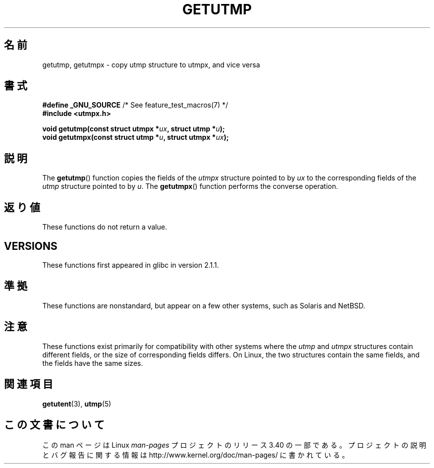 .\" Copyright (c) 2008, Linux Foundation, written by Michael Kerrisk
.\"     <mtk.manpages@gmail.com>
.\"
.\" Permission is granted to make and distribute verbatim copies of this
.\" manual provided the copyright notice and this permission notice are
.\" preserved on all copies.
.\"
.\" Permission is granted to copy and distribute modified versions of this
.\" manual under the conditions for verbatim copying, provided that the
.\" entire resulting derived work is distributed under the terms of a
.\" permission notice identical to this one.
.\"
.\" Since the Linux kernel and libraries are constantly changing, this
.\" manual page may be incorrect or out-of-date.  The author(s) assume no
.\" responsibility for errors or omissions, or for damages resulting from
.\" the use of the information contained herein.  The author(s) may not
.\" have taken the same level of care in the production of this manual,
.\" which is licensed free of charge, as they might when working
.\" professionally.
.\"
.\" Formatted or processed versions of this manual, if unaccompanied by
.\" the source, must acknowledge the copyright and authors of this work.
.\"
.\"*******************************************************************
.\"
.\" This file was generated with po4a. Translate the source file.
.\"
.\"*******************************************************************
.TH GETUTMP 3 2010\-09\-10 Linux "Linux Programmer's Manual"
.SH 名前
getutmp, getutmpx \- copy utmp structure to utmpx, and vice versa
.SH 書式
.nf
\fB#define _GNU_SOURCE\fP             /* See feature_test_macros(7) */
\fB#include <utmpx.h>\fP

\fB void getutmp(const struct utmpx *\fP\fIux\fP\fB, struct utmp *\fP\fIu\fP\fB);\fP
\fB void getutmpx(const struct utmp *\fP\fIu\fP\fB, struct utmpx *\fP\fIux\fP\fB);\fP
.fi
.SH 説明
The \fBgetutmp\fP()  function copies the fields of the \fIutmpx\fP structure
pointed to by \fIux\fP to the corresponding fields of the \fIutmp\fP structure
pointed to by \fIu\fP.  The \fBgetutmpx\fP()  function performs the converse
operation.
.SH 返り値
These functions do not return a value.
.SH VERSIONS
These functions first appeared in glibc in version 2.1.1.
.SH 準拠
These functions are nonstandard, but appear on a few other systems, such as
Solaris and NetBSD.
.SH 注意
.\" e.g., on Solaris, the utmpx structure is rather larger than utmp.
These functions exist primarily for compatibility with other systems where
the \fIutmp\fP and \fIutmpx\fP structures contain different fields, or the size of
corresponding fields differs.  On Linux, the two structures contain the same
fields, and the fields have the same sizes.
.SH 関連項目
\fBgetutent\fP(3), \fButmp\fP(5)
.SH この文書について
この man ページは Linux \fIman\-pages\fP プロジェクトのリリース 3.40 の一部
である。プロジェクトの説明とバグ報告に関する情報は
http://www.kernel.org/doc/man\-pages/ に書かれている。
